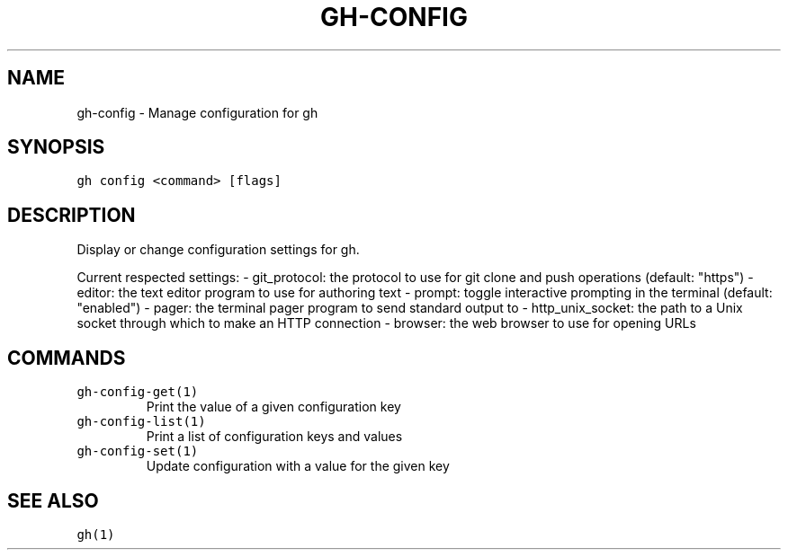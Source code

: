 .nh
.TH "GH-CONFIG" "1" "Oct 2022" "GitHub CLI 2.18.1" "GitHub CLI manual"

.SH NAME
.PP
gh-config - Manage configuration for gh


.SH SYNOPSIS
.PP
\fB\fCgh config <command> [flags]\fR


.SH DESCRIPTION
.PP
Display or change configuration settings for gh.

.PP
Current respected settings:
- git_protocol: the protocol to use for git clone and push operations (default: "https")
- editor: the text editor program to use for authoring text
- prompt: toggle interactive prompting in the terminal (default: "enabled")
- pager: the terminal pager program to send standard output to
- http_unix_socket: the path to a Unix socket through which to make an HTTP connection
- browser: the web browser to use for opening URLs


.SH COMMANDS
.TP
\fB\fCgh-config-get(1)\fR
Print the value of a given configuration key

.TP
\fB\fCgh-config-list(1)\fR
Print a list of configuration keys and values

.TP
\fB\fCgh-config-set(1)\fR
Update configuration with a value for the given key


.SH SEE ALSO
.PP
\fB\fCgh(1)\fR
